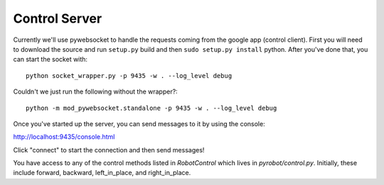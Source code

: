 Control Server
==============

Currently we'll use pywebsocket to handle the requests coming from the google
app (control client). First you will need to download the source and
run ``setup.py`` build and then ``sudo setup.py install`` python. After you've
done that, you can start the socket with::

  python socket_wrapper.py -p 9435 -w . --log_level debug

Couldn't we just run the following without the wrapper?::

  python -m mod_pywebsocket.standalone -p 9435 -w . --log_level debug

Once you've started up the server, you can send messages to it by using the console:

http://localhost:9435/console.html

Click "connect" to start the connection and then send messages!

You have access to any of the control methods listed in `RobotControl` which
lives in `pyrobot/control.py`. Initially, these include forward, backward,
left_in_place, and right_in_place.

